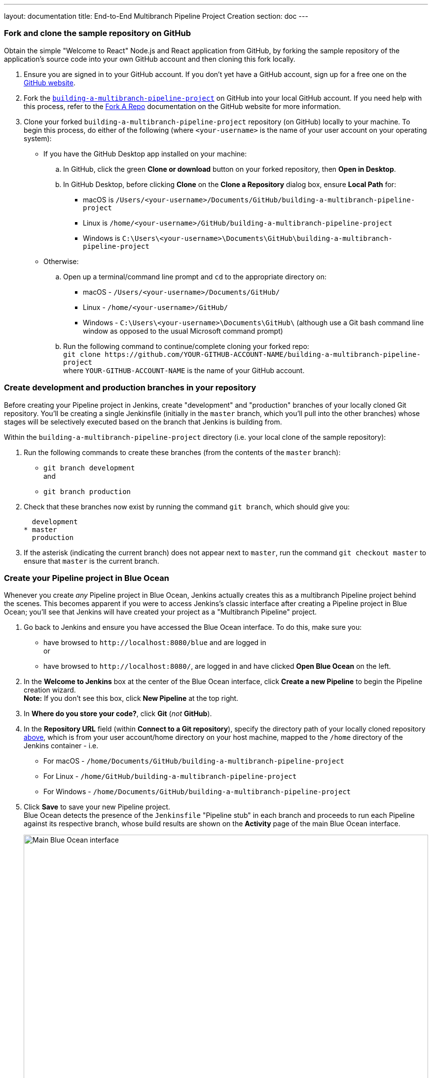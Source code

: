 ---
layout: documentation
title: End-to-End Multibranch Pipeline Project Creation
section: doc
---

:toc:
:toclevels: 3
:imagesdir: .

[[fork-sample-repository]]
=== Fork and clone the sample repository on GitHub

Obtain the simple "Welcome to React" Node.js and React application from GitHub,
by forking the sample repository of the application's source code into your own
GitHub account and then cloning this fork locally.

. Ensure you are signed in to your GitHub account. If you don't yet have a
  GitHub account, sign up for a free one on the https://github.com/[GitHub
  website].
. Fork the
  https://github.com/GeorgeBrownCollege-Toronto/building-a-multibranch-pipeline-project.git[`building-a-multibranch-pipeline-project`]
  on GitHub into your local GitHub account. If you need help with this process,
  refer to the https://help.github.com/articles/fork-a-repo/[Fork A Repo]
  documentation on the GitHub website for more information.
. Clone your forked `building-a-multibranch-pipeline-project` repository (on
  GitHub) locally to your machine. To begin this process, do either of the
  following (where `<your-username>` is the name of your user account on your
  operating system):
** If you have the GitHub Desktop app installed on your machine:
.. In GitHub, click the green *Clone or download* button on your forked
   repository, then *Open in Desktop*.
.. In GitHub Desktop, before clicking *Clone* on the *Clone a Repository* dialog
   box, ensure *Local Path* for:
*** macOS is `/Users/<your-username>/Documents/GitHub/building-a-multibranch-pipeline-project`
*** Linux is `/home/<your-username>/GitHub/building-a-multibranch-pipeline-project`
*** Windows is `C:\Users\<your-username>\Documents\GitHub\building-a-multibranch-pipeline-project`
** Otherwise:
.. Open up a terminal/command line prompt and `cd` to the appropriate directory
   on:
*** macOS - `/Users/<your-username>/Documents/GitHub/`
*** Linux - `/home/<your-username>/GitHub/`
*** Windows - `C:\Users\<your-username>\Documents\GitHub\` (although use a Git
    bash command line window as opposed to the usual Microsoft command prompt)
.. Run the following command to continue/complete cloning your forked repo: +
   `git clone \https://github.com/YOUR-GITHUB-ACCOUNT-NAME/building-a-multibranch-pipeline-project` +
   where `YOUR-GITHUB-ACCOUNT-NAME` is the name of your GitHub account.


=== Create development and production branches in your repository

Before creating your Pipeline project in Jenkins, create "development" and
"production" branches of your locally cloned Git repository. You'll be creating
a single Jenkinsfile (initially in the `master` branch, which you'll pull into
the other branches) whose stages will be selectively executed based on the
branch that Jenkins is building from.

Within the `building-a-multibranch-pipeline-project` directory (i.e. your local
clone of the sample repository):

. Run the following commands to create
  these branches (from the contents of the `master` branch):
* `git branch development` +
  and
* `git branch production`
. Check that these branches now exist by running the command `git branch`, which
  should give you:
+
[source,bash]
----
  development
* master
  production
----
. If the asterisk (indicating the current branch) does not appear next to
  `master`, run the command `git checkout master` to ensure that `master` is the
  current branch.


=== Create your Pipeline project in Blue Ocean

Whenever you create _any_ Pipeline project in Blue Ocean, Jenkins actually
creates this as a multibranch Pipeline project behind the scenes. This becomes
apparent if you were to access Jenkins's classic interface after creating a
Pipeline project in Blue Ocean; you'll see that Jenkins will have created your
project as a "Multibranch Pipeline" project.

. Go back to Jenkins and ensure you have accessed the Blue Ocean interface. To
  do this, make sure you:
* have browsed to `\http://localhost:8080/blue` and are logged in +
  or
* have browsed to `\http://localhost:8080/`, are logged in and have clicked *Open
  Blue Ocean* on the left.
. In the *Welcome to Jenkins* box at the center of the Blue Ocean interface,
  click *Create a new Pipeline* to begin the Pipeline creation wizard. +
  *Note:* If you don't see this box, click *New Pipeline* at the top right.
. In *Where do you store your code?*, click *Git* (_not_ *GitHub*).
. In the *Repository URL* field (within *Connect to a Git repository*), specify
  the directory path of your locally cloned repository
  <<fork-sample-repository,above>>, which is from your
  user account/home directory on your host machine, mapped to the `/home`
  directory of the Jenkins container - i.e.
* For macOS - `/home/Documents/GitHub/building-a-multibranch-pipeline-project`
* For Linux - `/home/GitHub/building-a-multibranch-pipeline-project`
* For Windows - `/home/Documents/GitHub/building-a-multibranch-pipeline-project`
. Click *Save* to save your new Pipeline project. +
  Blue Ocean detects the presence of the `Jenkinsfile` "Pipeline stub" in each
  branch and proceeds to run each Pipeline against its respective branch, whose
  build results are shown on the *Activity* page of the main Blue Ocean
  interface.
+
[.boxshadow]
image:./multibranch-pipeline-01-main-blueocean-interface.png[alt="Main
Blue Ocean interface",width=100%]

[NOTE]
====
The Pipeline stub consists of the basic requirements for a valid Pipeline - i.e.
an link:/doc/book/pipeline/syntax#agent[`agent`] and a
link:/doc/book/pipeline/syntax#stages[`stages`] section, as well as a
link:/doc/book/pipeline/syntax#stage[`stage`] directive.

The reason why the `building-a-multibranch-pipeline-project` repository includes
a `Jenkinsfile` Pipeline stub is that its presence in a branch makes Blue Ocean
detect that there's something to build (i.e. the `Jenkinsfile`) immediately
after creating the Pipeline project in Blue Ocean, which in turn makes these
branches accessible through the Blue Ocean interface.

If you created a Pipeline project in Blue Ocean but didn't have a Jenkinsfile in
one or more of your repository's branches, then to access the branches in Blue
Ocean after subsequently pulling in/adding a `Jenkinsfile` to these branches,
either:

* Use the *Scan Multibranch Pipeline Now* feature in the Multibranch Pipeline
  project (accessible through Jenkins's classic interface), +
  or
* Implement webhooks into your Git repository.
====


=== Create your initial Pipeline as a Jenkinsfile with build and test stages

You're now ready to create the Pipeline that will automate building your Node.js
and React application in Jenkins. Your Pipeline will be created as a
`Jenkinsfile`, which will be committed to the `master` branch of your locally
cloned Git repository (`building-a-multibranch-pipeline-project`).

First, create an initial Pipeline to download a Node Docker image and run it as
a Docker container that will build your simple Node.js and React application.
Also add a "Build" stage to the Pipeline to begin orchestrating this whole
process and a "Test" stage to check that the application renders satisfactorily.

. Using your favorite text editor or IDE, open the existing `Jenkinsfile` at the
  root of your local `building-a-multibranch-pipeline-project` Git repository
  and _clear_ its contents. +
  *Note:* Be sure you are performing this step on the `master` branch of your
  repository.
. Copy the following Declarative Pipeline code and paste it into your empty
  `Jenkinsfile`:
+
[source,groovy]
----
pipeline {
    agent {
        docker {
            image 'node:6-alpine'
            args '-p 3000:3000 -p 5000:5000' // <1>
        }
    }
    environment {
        CI = 'true'
    }
    stages {
        stage('Build') {
            steps {
                sh 'npm install'
            }
        }
        stage('Test') {
            steps {
                sh './jenkins/scripts/test.sh'
            }
        }
    }
}
----
<1> This `args` parameter makes the Node container (temporarily) accessible
through ports 3000 and 5000. The significance of this is explained in the
`jenkins/scripts/deliver-for-deployment.sh` and
`jenkins/scripts/deploy-for-production.sh` files of your cloned repository, and
are covered in subsequent sections of this tutorial.
+
*Note:* For an explanation of the other components of this `Jenkinsfile`, refer
to the annotations of the Declarative Pipeline in the
link:../build-a-node-js-and-react-app-with-npm/#create-your-initial-pipeline-as-a-jenkinsfile[``Create
your initial Pipeline...''] and
link:../build-a-node-js-and-react-app-with-npm/#add-a-test-stage-to-your-pipeline[``Add
a test stage...''] sections of the
link:../build-a-node-js-and-react-app-with-npm/[Build a Node.js and React app
with npm] tutorial.
. Save your edited `Jenkinsfile` and commit it to your local
  `building-a-multibranch-pipeline-project` Git repository. E.g. Within the
  `building-a-multibranch-pipeline-project` directory, run the commands: +
  `git stage .` +
  then +
  `git commit -m "Add initial Jenkinsfile with 'Test' stage"`
. Go back to Jenkins again, log in again if necessary and ensure you've accessed
  Jenkins's Blue Ocean interface.
. Click *Branches* at the top right to access the list of your Pipeline
  project's branches.
[.boxshadow]
image:./multibranch-pipeline-11-branches-page.png[alt="Branches
page",width=100%]
. Click the run icon
  image:./multibranch-pipeline-12-run-icon.png[alt="Run icon",width=3%]
  of the `master` branch of your Pipeline project, then quickly click the *OPEN*
  link that appears briefly at the lower-right to see Jenkins building the
  `master` branch with the amended `Jenkinsfile`. If you weren't able to click
  the **OPEN** link, click the _top_ row on the Blue Ocean *Activity* page to
  access this feature. +
  Within a few minutes, the Blue Ocean interface turns green if Jenkins built
  your Node.js and React application successfully from your `master` branch.
[.boxshadow]
image:./multibranch-pipeline-13-build-and-test-stages-run-successfully-with-output.png[alt="Build
and test stages run successfully with output",width=100%]
. Click the *X* at the top-right to return to the *Activity* page of the Blue
  Ocean interface.


=== Add deliver and deploy stages to your Pipeline

Next, add "Deliver for development" and "Deploy for production" stages to your
Pipeline, which Jenkins will selectively execute based on the branch that Jenkins is building from.

This takes the "Pipeline-as-Code" concept to a new level, in which a single
`Jenkinsfile` describes your project's entire build, test, delivery and
deployment processes in Jenkins for each branch of your repository. Read more
about Pipeline and what a Jenkinsfile is in the
link:/doc/book/pipeline[Pipeline] and link:/doc/book/pipeline/jenkinsfile[Using
a Jenkinsfile] sections of the User Handbook.

. Go back to your text editor/IDE and ensure your `Jenkinsfile` is open.
. Copy and paste the following Declarative Pipeline syntax immediately under the
  `Test` stage of your `Jenkinsfile`:
+
[source,groovy]
----
        stage('Deliver for development') {
            when {
                branch 'development'
            }
            steps {
                sh './jenkins/scripts/deliver-for-development.sh'
                input message: 'Finished using the web site? (Click "Proceed" to continue)'
                sh './jenkins/scripts/kill.sh'
            }
        }
        stage('Deploy for production') {
            when {
                branch 'production'
            }
            steps {
                sh './jenkins/scripts/deploy-for-production.sh'
                input message: 'Finished using the web site? (Click "Proceed" to continue)'
                sh './jenkins/scripts/kill.sh'
            }
        }
----
so that you end up with:
+
[source,groovy]
----
pipeline {
    agent {
        docker {
            image 'node:6-alpine'
            args '-p 3000:3000 -p 5000:5000'
        }
    }
    environment {
        CI = 'true'
    }
    stages {
        stage('Build') {
            steps {
                sh 'npm install'
            }
        }
        stage('Test') {
            steps {
                sh './jenkins/scripts/test.sh'
            }
        }
        stage('Deliver for development') {
            when {
                branch 'development' // <1>
            }
            steps {
                sh './jenkins/scripts/deliver-for-development.sh'
                input message: 'Finished using the web site? (Click "Proceed" to continue)'
                sh './jenkins/scripts/kill.sh'
            }
        }
        stage('Deploy for production') {
            when {
                branch 'production'  // <1>
            }
            steps {
                sh './jenkins/scripts/deploy-for-production.sh'
                input message: 'Finished using the web site? (Click "Proceed" to continue)'
                sh './jenkins/scripts/kill.sh'
            }
        }
    }
}
----
<1> These link:/doc/book/pipeline/syntax#when[`when`] directives (along with
their `branch` conditions) determine whether or not the
link:/doc/book/pipeline/syntax#stage[`stages`] (containing these `when`
directives) should be executed. If a `branch` condition's value (i.e. pattern)
matches the name of the branch that Jenkins is running the build from, then the
`stage` that contains this `when` and `branch` construct will be executed.
+
*Notes:*
* For an explanation of the `input message` steps, refer to annotation *4* of
  the Declarative Pipeline at the
  link:../build-a-node-js-and-react-app-with-npm/#add-a-final-deliver-stage-to-your-pipeline[``Add
  a final deliver stage...'' section of the Build a Node.js and React app]
  tutorial.
* For an explanation of the `deliver-for-development.sh`,
  `deploy-for-production.sh` and `kill.sh` script steps, refer to the contents
  of these files located in the `jenkins/scripts` directory from the root of the
  `building-a-multibranch-pipeline-project` respository.
. Save your edited `Jenkinsfile` and commit it to your local
  `building-a-multibranch-pipeline-project` Git repository. E.g. Within the
  `building-a-multibranch-pipeline-project` directory, run the commands: +
  `git stage .` +
  then +
  `git commit -m "Add 'Deliver...' and 'Deploy...' stages"`
. Go back to Jenkins again, log in again if necessary and ensure you've accessed
  Jenkins's Blue Ocean interface.
. Click *Branches* at the top right to access the list of your Pipeline
  project's branches.
. Click the run icon
  image:./multibranch-pipeline-12-run-icon.png[alt="Run icon",width=3%]
  of the `master` branch of your Pipeline project, then quickly click the *OPEN*
  link that appears briefly at the lower-right to see Jenkins building the
  `master` branch with the amended `Jenkinsfile`. If you weren't able to click
  the **OPEN** link, click the _top_ row on the Blue Ocean *Activity* page to
  access this feature. +
  Notice how Jenkins skips the last two stages you added, since the branch you
  are running the build from (`master`) does not meet the `when` directives'
  `branch` conditions in these stages.
[.boxshadow]
image:./multibranch-pipeline-21-complete-pipeline-runs-successfully-on-master-branch.png[alt="Complete
Pipeline runs successfully on the 'master' branch",width=100%]
. Click the *X* at the top-right to return to the *Activity* page of the Blue
  Ocean interface.


=== Pull your updated Jenkinsfile into the other repository branches

Now that you have a completed `Jenkinsfile` to build your application in
Jenkins, you can pull this file from the `master` branch of your local
repository into its `development` and `production` branches.

Within your local repository's `building-a-multibranch-pipeline-project`
directory:

. Run the following commands to pull changes from `master` to
  `development`:
* `git checkout development` +
  and
* `git pull . master`
. Also run the following commands to pull changes from `master` to `production`:
* `git checkout production` +
  and
* `git pull . master`

+
Your `development` and `production` branches should now have all your
`Jenkinsfile` updates you made on the `master` branch.


=== Run your Pipeline on the development branch

. Go back to Jenkins again, log in again if necessary and ensure you've accessed
  Jenkins's Blue Ocean interface.
. Click *Branches* at the top right to access the list of your Pipeline
  project's branches.
. Click the run icon
  image:./multibranch-pipeline-12-run-icon.png[alt="Run icon",width=3%]
  of the `development` branch of your Pipeline project, then quickly click the
  *OPEN* link that appears briefly at the lower-right to see Jenkins building
  the `development` branch with the amended `Jenkinsfile`. If you weren't able
  to click the **OPEN** link, click the _top_ row on the Blue Ocean *Activity*
  page to access this feature.
. Within a few minutes and when the build pauses, ensure you are viewing the
  *Deliver for development* stage (click it if necessary), then click the top
  green *Shell Script* step to expand its contents and scroll down until you see
  the `\http://localhost:3000` link.
[.boxshadow]
image:./multibranch-pipeline-31-deliver-for-development-stage-opened.png[alt="Shell
Script step 'Deliver for development' stage opened",width=100%] +
  *Note:* Since you are building the application on a different branch, the `npm
  install` step will require a few minutes for `npm` to download the many
  dependencies required to run your Node.js and React application (stored in a
  local `node_modules` directory within the Jenkins home directory). These
  dependencies are downloaded again because this Jenkins build would be the
  first time you are running your Pipeline project on the `development` branch
  and each branch has its own workspace directory (containing its own
  `node_modules` directory) within the Jenkins home directory.
. Click the `\http://localhost:3000` link to view your Node.js and React
  application running in development mode (with the `npm start` command) in a
  new web browser tab. You should see a page/site with the title *Welcome to
  React* on it.
. When you are finished viewing the page/site, click the *Proceed* button in
  Blue Ocean to complete the Pipeline's execution. +
  The Blue Ocean interface turns green if Jenkins built your Node.js and React
  application successfully from your `development` branch. Notice how the
  *Deliver for development* stage was executed but the *Deploy for production*
  stage was not.
[.boxshadow]
image:./multibranch-pipeline-32-complete-pipeline-runs-successfully-on-development-branch.png[alt="Complete
Pipeline runs successfully on the 'development' branch",width=100%]
. Click the *X* at the top-right to return to the *Activity* page of the Blue
  Ocean interface.


=== Run your Pipeline on the production branch

. Click *Branches* at the top right to access the list of your Pipeline
  project's branches.
. Click the run icon
  image:./multibranch-pipeline-12-run-icon.png[alt="Run icon",width=3%]
  of the `production` branch of your Pipeline project, then quickly click the
  *OPEN* link that appears briefly at the lower-right to see Jenkins building
  the `production` branch with the amended `Jenkinsfile`. If you weren't able to
  click the **OPEN** link, click the _top_ row on the Blue Ocean *Activity* page
  to access this feature.
. Within a few minutes and when the build pauses, ensure you are viewing the
  *Deploy for production* stage (click it if necessary), then click the top
  green *Shell Script* step to expand its contents and scroll down until you see
  the `\http://localhost:5000` link.
[.boxshadow]
image:./multibranch-pipeline-41-deploy-for-production-stage-opened.png[alt="Shell
Script step 'Deploy for production' stage opened",width=100%] +
. Click the `\http://localhost:5000` link to view your Node.js and React
  application in a new web browser tab. This will be running in production mode
  from a production build of your source code (generated using the `npm run
  build` command). Again, you should see a page/site with the title *Welcome to
  React* on it. However, this time, the application's contents are served by the
  link:https://www.npmjs.com/package/serve[npm `serve` module] and are also
  likely to continue running in the background in your browser.
. When you are finished viewing the page/site, click the *Proceed* button in
  Blue Ocean to complete the Pipeline's execution. +
  The Blue Ocean interface turns green if Jenkins built your Node.js and React
  application successfully from your `production` branch. Notice how the
  *Deploy for production* stage was executed but the *Deliver for development*
  stage was skipped.
[.boxshadow]
image:./multibranch-pipeline-42-complete-pipeline-runs-successfully-on-production-branch.png[alt="Complete
Pipeline runs successfully on the 'production' branch",width=100%]
. Click the *X* at the top-right to return to the *Activity* page of the Blue
  Ocean interface. +
  *Note:* Since your browser is likely to continue running the application's
  content served by the npm `serve` module, your browser will still show the
  content you viewed at `\http://localhost:5000` long after Jenkins has killed
  off the `serve` process. Read more about how to clear the application and its
  content from your browser <<clearing-the-app-from-your-browser,below>>.


=== Follow up (optional)

This section takes you through a simulated development workflow using
Jenkins, whereby changes made to your application (i.e. the `App.js` source
file) can be examined from the `development` branch before they are deployed to
production (from the `production` branch) via the `master` branch.

. Within your local repository's `building-a-multibranch-pipeline-project`
  directory, run the command `git checkout development` to change to the
  `development` branch.
. Go back to your text editor/IDE and open the `App.js` file in the `src`
  directory of your local `building-a-multibranch-pipeline-project` Git
  repository.
. Copy and paste the following HTML syntax immediately under the `To get
  started...` line of your `App.js` file:
+
[source,html]
----
          <br/>
          This is a new line I added.
----
so that you end up with:
+
[source,javascript]
----
import React, { Component } from 'react';
import logo from './logo.svg';
import './App.css';

class App extends Component {
  render() {
    return (
      <div className="App">
        <header className="App-header">
          <img src={logo} className="App-logo" alt="logo" />
          <h1 className="App-title">Welcome to React</h1>
        </header>
        <p className="App-intro">
          To get started, edit <code>src/App.js</code> and save to reload.
          <br/>
          This is a new line I added.
        </p>
      </div>
    );
  }
}

export default App;
----
. Save the edited `App.js` file and commit it to your local
  `building-a-multibranch-pipeline-project` Git repository. E.g. Within the
  `building-a-multibranch-pipeline-project` directory, run the commands: +
  `git stage .` +
  then +
  `git commit -m "Update 'App.js'"`
. Back in Blue Ocean, run your Pipeline on the `development` branch (as you did
  <<run-your-pipeline-on-the-development-branch,above>>) and check the results
  through `\http://localhost:3000` to see your new line added.
. Assuming you're happy with the change, then within your local repository's
  `building-a-multibranch-pipeline-project` directory, run the following set of
  commands to pull your change into the `production` branch (via the `master`
  branch):
* `git checkout master` +
  and
* `git pull . development` +
  then
* `git checkout production` +
  and
* `git pull . master` +
. Back in Blue Ocean, run your Pipeline on the `production` branch this time (as
  you did <<run-your-pipeline-on-the-production-branch,above>>) and check the
  results through `\http://localhost:5000` to see your new line added. +
  *Notes:*
* Since your browser is likely to cache the contents of the npm `serve` module,
  you may need to refresh your browser page to see your change.
* In a real software development environment with small to large teams of
  people, pulling changes between branches is more likely to be conducted using
  pull requests on a cloud- or web-hosted Git service (such as GitHub or
  BitBucket).


=== Clearing the app from your browser

Your browser is likely to continue running your application's content served by
the link:https://www.npmjs.com/package/serve[npm `serve` module], which means
that your browser will still show the content you viewed at
`\http://localhost:5000` long after Jenkins has killed off the `serve` process.
To clear the application and its content from your browser:


==== On Chrome

. Enter the following into your browser's URL field: +
  `chrome://serviceworker-internals/`
. Locate the "ServiceWorker" entry for `\http://localhost:5000`
. Click its *Unregister* button.


==== On Firefox

. Enter the following into your browser's URL field: +
  `about:serviceworkers`
. Locate the "Registered Service Worker" entry for `\http://localhost:5000`
. Click its *Unregister* button.
